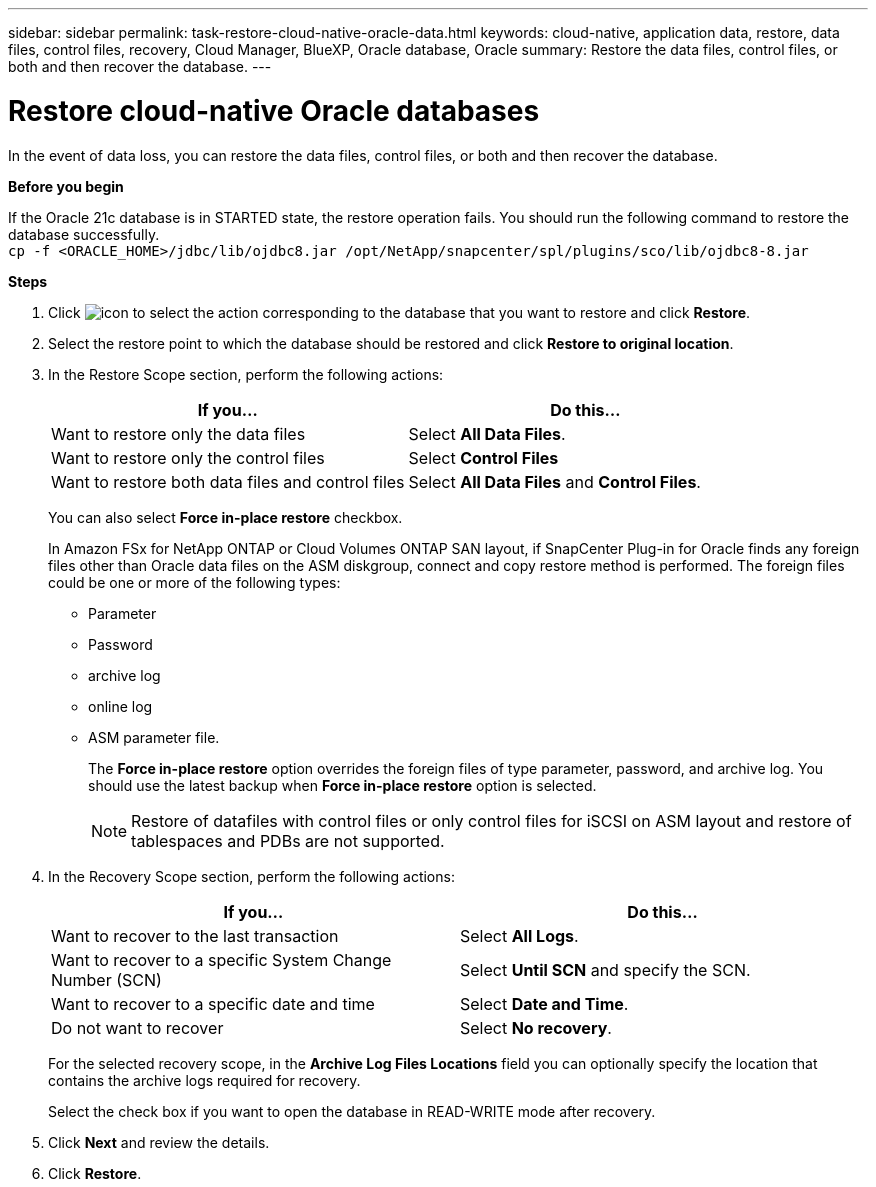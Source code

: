 ---
sidebar: sidebar
permalink: task-restore-cloud-native-oracle-data.html
keywords: cloud-native, application data, restore, data files, control files, recovery, Cloud Manager, BlueXP, Oracle database, Oracle
summary:  Restore the data files, control files, or both and then recover the database.
---

= Restore cloud-native Oracle databases
:hardbreaks:
:nofooter:
:icons: font
:linkattrs:
:imagesdir: ./media/

[.lead]

In the event of data loss, you can restore the data files, control files, or both and then recover the database.

*Before you begin*

If the Oracle 21c database is in STARTED state, the restore operation fails. You should run the following command to restore the database successfully.
`cp -f <ORACLE_HOME>/jdbc/lib/ojdbc8.jar /opt/NetApp/snapcenter/spl/plugins/sco/lib/ojdbc8-8.jar`

*Steps*

. Click image:icon-action.png[icon to select the action] corresponding to the database that you want to restore and click *Restore*.
. Select the restore point to which the database should be restored and click *Restore to original location*.
. In the Restore Scope section, perform the following actions:
+
|===
| If you... | Do this...

a|
Want to restore only the data files
a|
Select *All Data Files*.
a|
Want to restore only the control files
a|
Select *Control Files*
a|
Want to restore both data files and control files
a|
Select *All Data Files* and *Control Files*.
|===
+
You can also select *Force in-place restore* checkbox.
+
In Amazon FSx for NetApp ONTAP or Cloud Volumes ONTAP SAN layout, if SnapCenter Plug-in for Oracle finds any foreign files other than Oracle data files on the ASM diskgroup, connect and copy restore method is performed. The foreign files could be one or more of the following types:

* Parameter
* Password
* archive log
* online log
* ASM parameter file.
+
The *Force in-place restore* option overrides the foreign files of type parameter, password, and archive log. You should use the latest backup when *Force in-place restore* option is selected.
+
NOTE: Restore of datafiles with control files or only control files for iSCSI on ASM layout and restore of tablespaces and PDBs are not supported.

. In the Recovery Scope section, perform the following actions:
+
|===
| If you... | Do this...

a|
Want to recover to the last transaction
a|
Select *All Logs*.
a|
Want to recover to a specific System Change Number (SCN)
a|
Select *Until SCN* and specify the SCN.
a|
Want to recover to a specific date and time
a|
Select *Date and Time*.
a|
Do not want to recover
a|
Select *No recovery*.
|===
+
For the selected recovery scope, in the *Archive Log Files Locations* field you can optionally specify the location that contains the archive logs required for recovery.
+
Select the check box if you want to open the database in READ-WRITE mode after recovery.

. Click *Next* and review the details.
. Click *Restore*.

